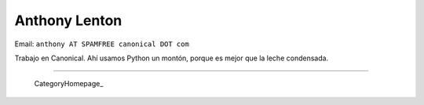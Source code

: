 
Anthony Lenton
--------------

Email: ``anthony AT SPAMFREE canonical DOT com``

Trabajo en Canonical.  Ahí usamos Python un montón, porque es mejor que la leche condensada.

-------------------------

 CategoryHomepage_

.. ############################################################################


